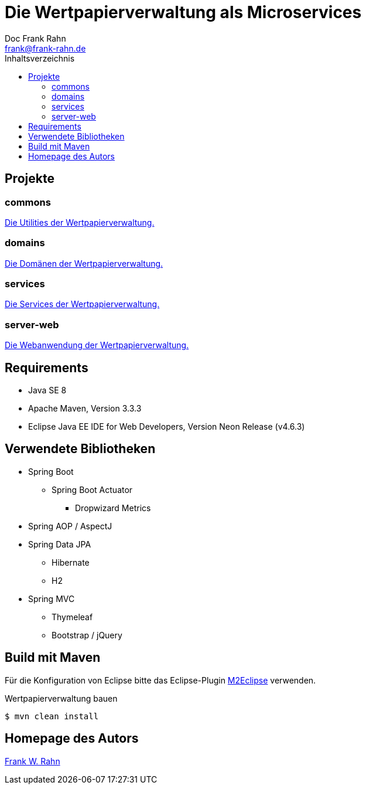 = Die Wertpapierverwaltung als Microservices
Doc Frank Rahn <frank@frank-rahn.de>
:toc:
:toclevels: 3
:toc-title: Inhaltsverzeichnis
:toc-placement!:
:sectanchors:

toc::[]

== Projekte

=== commons
link:commons[Die Utilities der Wertpapierverwaltung.]

=== domains
link:domains[Die Domänen der Wertpapierverwaltung.]

=== services
link:services[Die Services der Wertpapierverwaltung.]

=== server-web
link:server-web[Die Webanwendung der Wertpapierverwaltung.]

== Requirements
* Java SE 8
* Apache Maven, Version 3.3.3
* Eclipse Java EE IDE for Web Developers, Version Neon Release (v4.6.3)

== Verwendete Bibliotheken
* Spring Boot
** Spring Boot Actuator
*** Dropwizard Metrics
* Spring AOP / AspectJ
* Spring Data JPA
** Hibernate
** H2
* Spring MVC
** Thymeleaf
** Bootstrap / jQuery

== Build mit Maven
Für die Konfiguration von Eclipse bitte das Eclipse-Plugin http://www.eclipse.org/m2e/[M2Eclipse] verwenden.

[source,bash]
.Wertpapierverwaltung bauen
----
$ mvn clean install
----

== Homepage des Autors
https://www.frank-rahn.de/?utm_source=github&utm_medium=readme&utm_campaign=microservices&utm_content=top[Frank W. Rahn]